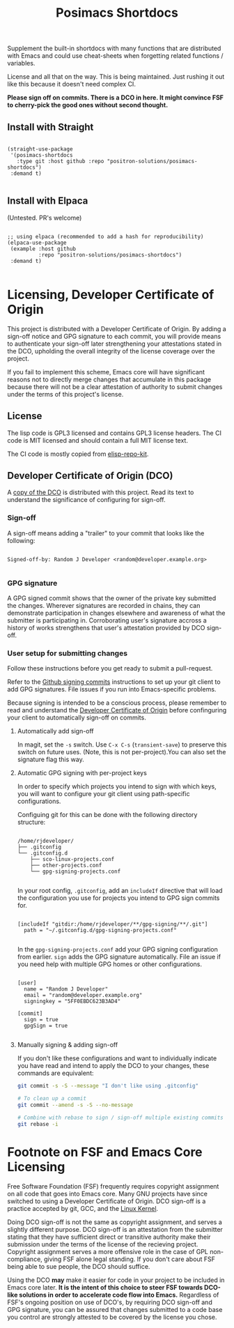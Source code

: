 #+TITLE: Posimacs Shortdocs

Supplement the built-in shortdocs with many functions that are distributed with
Emacs and could use cheat-sheets when forgetting related functions / variables.

License and all that on the way.  This is being maintained.  Just rushing it out
like this because it doesn't need complex CI.

*Please sign off on commits.  There is a DCO in here.  It might convince FSF to
cherry-pick the good ones without second thought.*

** Install with Straight

#+begin_src elisp

  (straight-use-package
   '(posimacs-shortdocs
     :type git :host github :repo "positron-solutions/posimacs-shortdocs")
   :demand t)

#+end_src

** Install with Elpaca

   (Untested.  PR's welcome)

#+begin_src elisp

  ;; using elpaca (recommended to add a hash for reproducibility)
  (elpaca-use-package
   (example :host github
            :repo "positron-solutions/posimacs-shortdocs")
   :demand t)

#+end_src

* Contents                                                         :noexport:
:PROPERTIES:
:TOC:      :include siblings
:END:
:CONTENTS:
- [[Licensing, Developer Certificate of Origin][Licensing, Developer Certificate of Origin]]
  - [[License][License]]
  - [[Developer Certificate of Origin (DCO)][Developer Certificate of Origin (DCO)]]
    - [[Sign-off][Sign-off]]
    - [[GPG signature][GPG signature]]
    - [[User setup for submitting changes][User setup for submitting changes]]
      - [[Automatically add sign-off][Automatically add sign-off]]
      - [[Automatic GPG signing with per-project keys][Automatic GPG signing with per-project keys]]
      - [[Manually signing & adding sign-off][Manually signing & adding sign-off]]
- [[Footnote on FSF and Emacs Core Licensing][Footnote on FSF and Emacs Core Licensing]]
:END:

* Licensing, Developer Certificate of Origin

  This project is distributed with a Developer Certificate of Origin.  By adding
  a sign-off notice and GPG signature to each commit, you will provide means to
  authenticate your sign-off later strengthening your attestations stated in the
  DCO, upholding the overall integrity of the license coverage over the project.

  If you fail to implement this scheme, Emacs core will have significant reasons
  not to directly merge changes that accumulate in this package because there
  will not be a clear attestation of authority to submit changes under the terms
  of this project's license.

** License

   The lisp code is GPL3 licensed and contains GPL3 license headers.  The CI
   code is MIT licensed and should contain a full MIT license text.

   The CI code is mostly copied from [[https://github.com/positron-solutions/posimacs-shortdocs][elisp-repo-kit]].

** Developer Certificate of Origin (DCO)

   A [[./DCO][copy of the DCO]] is distributed with this project.  Read its text to
   understand the significance of configuring for sign-off.

*** Sign-off

    A sign-off means adding a "trailer" to your commit that looks like the
    following:

    #+begin_src

    Signed-off-by: Random J Developer <random@developer.example.org>

    #+end_src

*** GPG signature

    A GPG signed commit shows that the owner of the private key submitted the
    changes.  Wherever signatures are recorded in chains, they can demonstrate
    participation in changes elsewhere and awareness of what the submitter is
    participating in.  Corroborating user's signature accross a history of works
    strengthens that user's attestation provided by DCO sign-off.

*** User setup for submitting changes

    Follow these instructions before you get ready to submit a pull-request.

    Refer to the [[https://docs.github.com/en/authentication/managing-commit-signature-verification/signing-commits][Github signing commits]] instructions to set up your git client
    to add GPG signatures.  File issues if you run into Emacs-specific problems.

    Because signing is intended to be a conscious process, please remember to
    read and understand the [[./DCO][Developer Certificate of Origin]] before confinguring
    your client to automatically sign-off on commits.

**** Automatically add sign-off

     In magit, set the =-s= switch.  Use =C-x C-s= (=transient-save=) to
     preserve this switch on future uses.  (Note, this is not per-project).You
     can also set the signature flag this way.

**** Automatic GPG signing with per-project keys

     In order to specify which projects you intend to sign with which keys, you
     will want to configure your git client using path-specific configurations.

     Configuing git for this can be done with the following directory structure:

     #+begin_src

    /home/rjdeveloper/
    ├── .gitconfig
    └── .gitconfig.d
        ├── sco-linux-projects.conf
        ├── other-projects.conf
        └── gpg-signing-projects.conf

     #+end_src

     In your root config, ~.gitconfig~, add an =includeIf= directive that will
     load the configuration you use for projects you intend to GPG sign commits
     for.

     #+begin_src

    [includeIf "gitdir:/home/rjdeveloper/**/gpg-signing/**/.git"]
      path = "~/.gitconfig.d/gpg-signing-projects.conf"

     #+end_src

     In the ~gpg-signing-projects.conf~ add your GPG signing configuration from
     earlier.  =sign= adds the GPG signature automatically.  File an issue if you
     need help with multiple GPG homes or other configurations.

     #+begin_src

    [user]
      name = "Random J Developer"
      email = "random@developer.example.org"
      signingkey = "5FF0EBDC623B3AD4"

    [commit]
      sign = true
      gpgSign = true

     #+end_src

**** Manually signing & adding sign-off

     If you don't like these configurations and want to individually indicate you
     have read and intend to apply the DCO to your changes, these commands are
     equivalent:

     #+begin_src bash
       git commit -s -S --message "I don't like using .gitconfig"

       # To clean up a commit
       git commit --amend -s -S --no-message

       # Combine with rebase to sign / sign-off multiple existing commits
       git rebase -i
     #+end_src

* Footnote on FSF and Emacs Core Licensing

  Free Software Foundation (FSF) frequently requires copyright assignment on all
  code that goes into Emacs core. Many GNU projects have since switched to using
  a Developer Certificate of Origin.  DCO sign-off is a practice accepted by
  git, GCC, and the [[https://wiki.linuxfoundation.org/dco][Linux Kernel]].

  Doing DCO sign-off is not the same as copyright assignment, and serves a
  slightly different purpose.  DCO sign-off is an attestation from the submitter
  stating that they have sufficient direct or transitive authority make their
  submission under the terms of the license of the recieving project.  Copyright
  assignment serves a more offensive role in the case of GPL non-compliance,
  giving FSF alone legal standing.  If you don't care about FSF being able to
  sue people, the DCO should suffice.

  Using the DCO *may* make it easier for code in your project to be included in
  Emacs core later.  *It is the intent of this choice to steer FSF towards
  DCO-like solutions in order to accelerate code flow into Emacs.* Regardless of
  FSF's ongoing position on use of DCO's, by requiring DCO sign-off and GPG
  signature, you can be assured that changes submitted to a code base you
  control are strongly attested to be covered by the license you chose.

# Local Variables:
# before-save-hook: (lambda () (when (require 'org-make-toc nil t) (org-make-toc)))
# org-export-with-properties: ()
# org-export-with-title: t
# End:
  
